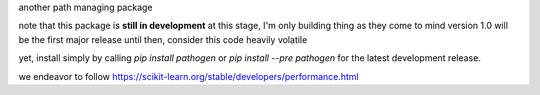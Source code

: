 
another path managing package

..
   master

.. image:: https://img.shields.io/pypi/v/pathogen
   :target: https://pypi.org/project/pathogen/

.. image:: https://img.shields.io/codecov/c/github/clockhart/pathogen/master
   :target: https://codecov.io/gh/clockhart/pathogen

..
   *dev:*
   <nobr><img src="https://img.shields.io/codecov/c/github/clockhart/pathogen/dev" alt="coverage-dev"/></nobr>

note that this package is **still in development**
at this stage, I'm only building thing as they come to mind  
version 1.0 will be the first major release  
until then, consider this code heavily volatile

yet, install simply by calling `pip install pathogen` or `pip install --pre pathogen` for the latest
development
release.

we endeavor to follow https://scikit-learn.org/stable/developers/performance.html